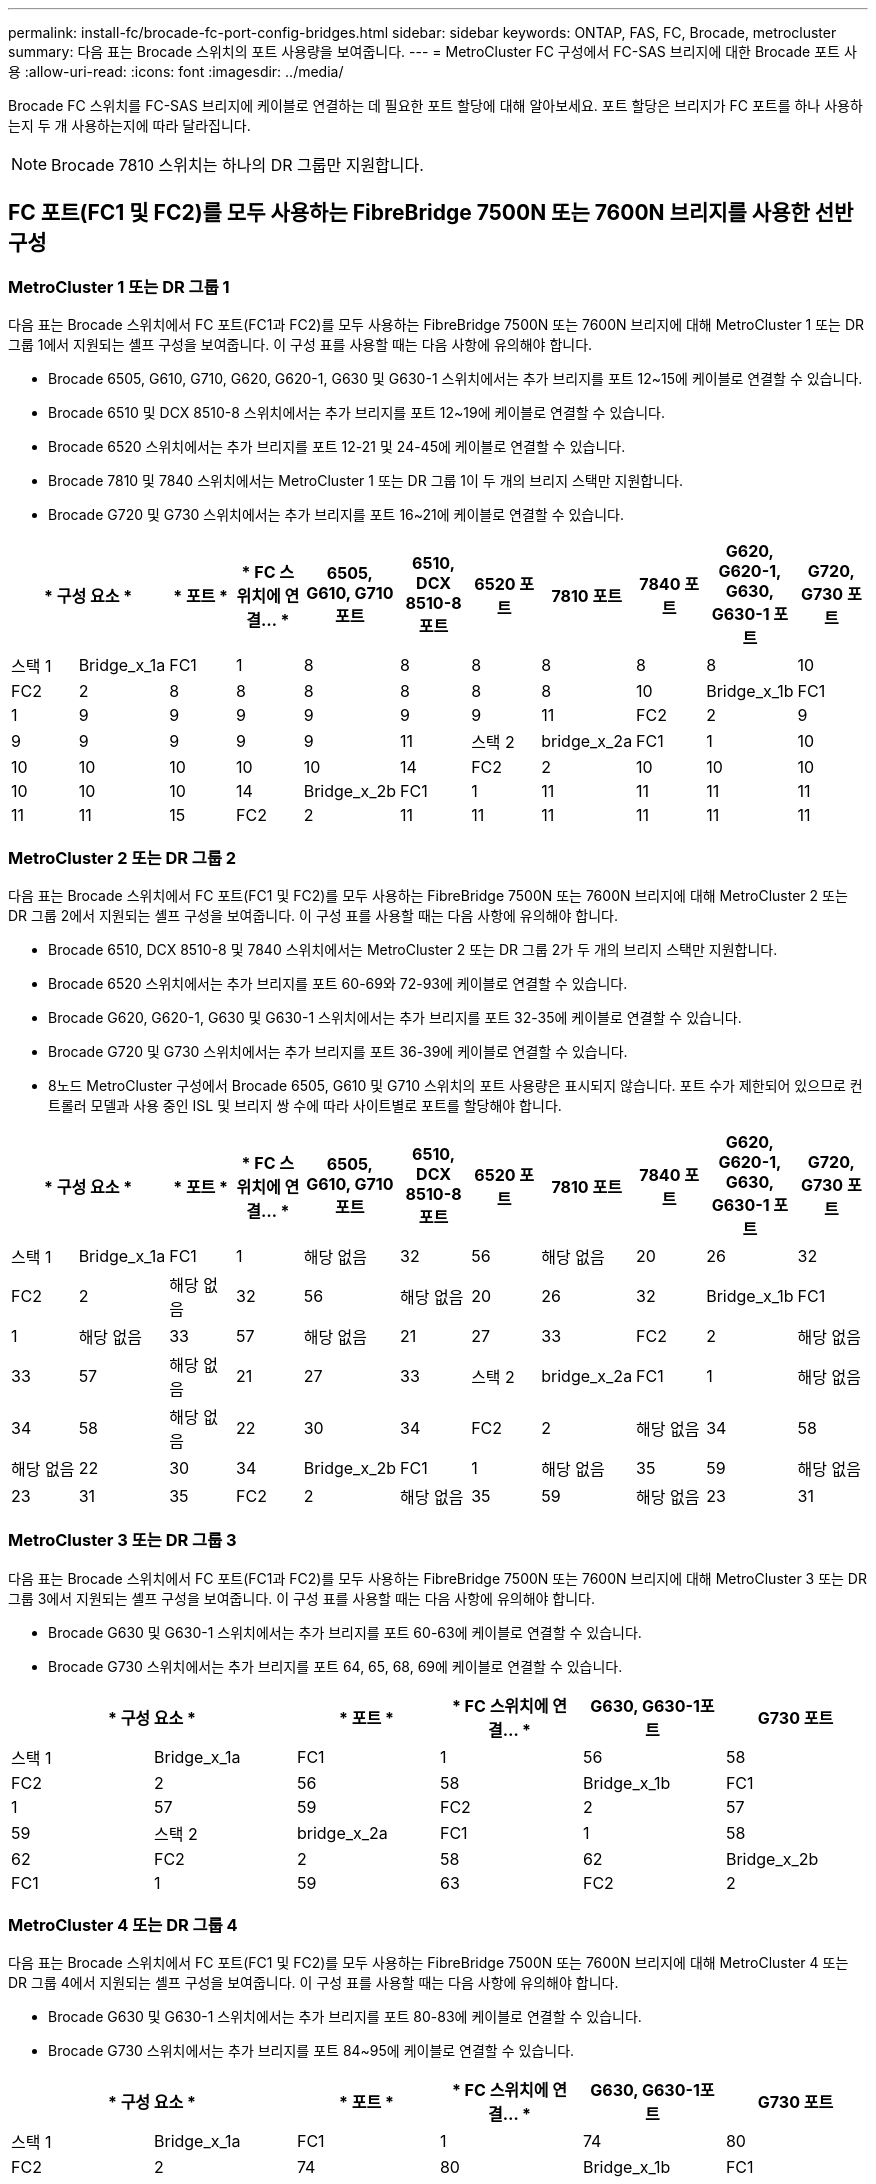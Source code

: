 ---
permalink: install-fc/brocade-fc-port-config-bridges.html 
sidebar: sidebar 
keywords: ONTAP, FAS, FC, Brocade, metrocluster 
summary: 다음 표는 Brocade 스위치의 포트 사용량을 보여줍니다. 
---
= MetroCluster FC 구성에서 FC-SAS 브리지에 대한 Brocade 포트 사용
:allow-uri-read: 
:icons: font
:imagesdir: ../media/


[role="lead"]
Brocade FC 스위치를 FC-SAS 브리지에 케이블로 연결하는 데 필요한 포트 할당에 대해 알아보세요. 포트 할당은 브리지가 FC 포트를 하나 사용하는지 두 개 사용하는지에 따라 달라집니다.


NOTE: Brocade 7810 스위치는 하나의 DR 그룹만 지원합니다.



== FC 포트(FC1 및 FC2)를 모두 사용하는 FibreBridge 7500N 또는 7600N 브리지를 사용한 선반 구성



=== MetroCluster 1 또는 DR 그룹 1

다음 표는 Brocade 스위치에서 FC 포트(FC1과 FC2)를 모두 사용하는 FibreBridge 7500N 또는 7600N 브리지에 대해 MetroCluster 1 또는 DR 그룹 1에서 지원되는 셸프 구성을 보여줍니다. 이 구성 표를 사용할 때는 다음 사항에 유의해야 합니다.

* Brocade 6505, G610, G710, G620, G620-1, G630 및 G630-1 스위치에서는 추가 브리지를 포트 12~15에 케이블로 연결할 수 있습니다.
* Brocade 6510 및 DCX 8510-8 스위치에서는 추가 브리지를 포트 12~19에 케이블로 연결할 수 있습니다.
* Brocade 6520 스위치에서는 추가 브리지를 포트 12-21 및 24-45에 케이블로 연결할 수 있습니다.
* Brocade 7810 및 7840 스위치에서는 MetroCluster 1 또는 DR 그룹 1이 두 개의 브리지 스택만 지원합니다.
* Brocade G720 및 G730 스위치에서는 추가 브리지를 포트 16~21에 케이블로 연결할 수 있습니다.


[cols="2a,2a,2a,2a,2a,2a,2a,2a,2a,2a,2a"]
|===
2+| * 구성 요소 * | * 포트 * | * FC 스위치에 연결... * | *6505, G610, G710 포트* | *6510, DCX 8510-8 포트* | *6520 포트* | *7810 포트* | *7840 포트* | *G620, G620-1, G630, G630-1 포트* | *G720, G730 포트* 


 a| 
스택 1
 a| 
Bridge_x_1a
 a| 
FC1
 a| 
1
 a| 
8
 a| 
8
 a| 
8
 a| 
8
 a| 
8
 a| 
8
 a| 
10



 a| 
FC2
 a| 
2
 a| 
8
 a| 
8
 a| 
8
 a| 
8
 a| 
8
 a| 
8
 a| 
10



 a| 
Bridge_x_1b
 a| 
FC1
 a| 
1
 a| 
9
 a| 
9
 a| 
9
 a| 
9
 a| 
9
 a| 
9
 a| 
11



 a| 
FC2
 a| 
2
 a| 
9
 a| 
9
 a| 
9
 a| 
9
 a| 
9
 a| 
9
 a| 
11



 a| 
스택 2
 a| 
bridge_x_2a
 a| 
FC1
 a| 
1
 a| 
10
 a| 
10
 a| 
10
 a| 
10
 a| 
10
 a| 
10
 a| 
14



 a| 
FC2
 a| 
2
 a| 
10
 a| 
10
 a| 
10
 a| 
10
 a| 
10
 a| 
10
 a| 
14



 a| 
Bridge_x_2b
 a| 
FC1
 a| 
1
 a| 
11
 a| 
11
 a| 
11
 a| 
11
 a| 
11
 a| 
11
 a| 
15



 a| 
FC2
 a| 
2
 a| 
11
 a| 
11
 a| 
11
 a| 
11
 a| 
11
 a| 
11
 a| 
15

|===


=== MetroCluster 2 또는 DR 그룹 2

다음 표는 Brocade 스위치에서 FC 포트(FC1 및 FC2)를 모두 사용하는 FibreBridge 7500N 또는 7600N 브리지에 대해 MetroCluster 2 또는 DR 그룹 2에서 지원되는 셸프 구성을 보여줍니다. 이 구성 표를 사용할 때는 다음 사항에 유의해야 합니다.

* Brocade 6510, DCX 8510-8 및 7840 스위치에서는 MetroCluster 2 또는 DR 그룹 2가 두 개의 브리지 스택만 지원합니다.
* Brocade 6520 스위치에서는 추가 브리지를 포트 60-69와 72-93에 케이블로 연결할 수 있습니다.
* Brocade G620, G620-1, G630 및 G630-1 스위치에서는 추가 브리지를 포트 32-35에 케이블로 연결할 수 있습니다.
* Brocade G720 및 G730 스위치에서는 추가 브리지를 포트 36-39에 케이블로 연결할 수 있습니다.
* 8노드 MetroCluster 구성에서 Brocade 6505, G610 및 G710 스위치의 포트 사용량은 표시되지 않습니다. 포트 수가 제한되어 있으므로 컨트롤러 모델과 사용 중인 ISL 및 브리지 쌍 수에 따라 사이트별로 포트를 할당해야 합니다.


[cols="2a,2a,2a,2a,2a,2a,2a,2a,2a,2a,2a"]
|===
2+| * 구성 요소 * | * 포트 * | * FC 스위치에 연결... * | *6505, G610, G710 포트* | *6510, DCX 8510-8 포트* | *6520 포트* | *7810 포트* | *7840 포트* | *G620, G620-1, G630, G630-1 포트* | *G720, G730 포트* 


 a| 
스택 1
 a| 
Bridge_x_1a
 a| 
FC1
 a| 
1
 a| 
해당 없음
 a| 
32
 a| 
56
 a| 
해당 없음
 a| 
20
 a| 
26
 a| 
32



 a| 
FC2
 a| 
2
 a| 
해당 없음
 a| 
32
 a| 
56
 a| 
해당 없음
 a| 
20
 a| 
26
 a| 
32



 a| 
Bridge_x_1b
 a| 
FC1
 a| 
1
 a| 
해당 없음
 a| 
33
 a| 
57
 a| 
해당 없음
 a| 
21
 a| 
27
 a| 
33



 a| 
FC2
 a| 
2
 a| 
해당 없음
 a| 
33
 a| 
57
 a| 
해당 없음
 a| 
21
 a| 
27
 a| 
33



 a| 
스택 2
 a| 
bridge_x_2a
 a| 
FC1
 a| 
1
 a| 
해당 없음
 a| 
34
 a| 
58
 a| 
해당 없음
 a| 
22
 a| 
30
 a| 
34



 a| 
FC2
 a| 
2
 a| 
해당 없음
 a| 
34
 a| 
58
 a| 
해당 없음
 a| 
22
 a| 
30
 a| 
34



 a| 
Bridge_x_2b
 a| 
FC1
 a| 
1
 a| 
해당 없음
 a| 
35
 a| 
59
 a| 
해당 없음
 a| 
23
 a| 
31
 a| 
35



 a| 
FC2
 a| 
2
 a| 
해당 없음
 a| 
35
 a| 
59
 a| 
해당 없음
 a| 
23
 a| 
31
 a| 
35

|===


=== MetroCluster 3 또는 DR 그룹 3

다음 표는 Brocade 스위치에서 FC 포트(FC1과 FC2)를 모두 사용하는 FibreBridge 7500N 또는 7600N 브리지에 대해 MetroCluster 3 또는 DR 그룹 3에서 지원되는 셸프 구성을 보여줍니다. 이 구성 표를 사용할 때는 다음 사항에 유의해야 합니다.

* Brocade G630 및 G630-1 스위치에서는 추가 브리지를 포트 60-63에 케이블로 연결할 수 있습니다.
* Brocade G730 스위치에서는 추가 브리지를 포트 64, 65, 68, 69에 케이블로 연결할 수 있습니다.


[cols="2a,2a,2a,2a,2a,2a"]
|===
2+| * 구성 요소 * | * 포트 * | * FC 스위치에 연결... * | *G630, G630-1포트* | *G730 포트* 


 a| 
스택 1
 a| 
Bridge_x_1a
 a| 
FC1
 a| 
1
 a| 
56
 a| 
58



 a| 
FC2
 a| 
2
 a| 
56
 a| 
58



 a| 
Bridge_x_1b
 a| 
FC1
 a| 
1
 a| 
57
 a| 
59



 a| 
FC2
 a| 
2
 a| 
57
 a| 
59



 a| 
스택 2
 a| 
bridge_x_2a
 a| 
FC1
 a| 
1
 a| 
58
 a| 
62



 a| 
FC2
 a| 
2
 a| 
58
 a| 
62



 a| 
Bridge_x_2b
 a| 
FC1
 a| 
1
 a| 
59
 a| 
63



 a| 
FC2
 a| 
2
 a| 
59
 a| 
63

|===


=== MetroCluster 4 또는 DR 그룹 4

다음 표는 Brocade 스위치에서 FC 포트(FC1 및 FC2)를 모두 사용하는 FibreBridge 7500N 또는 7600N 브리지에 대해 MetroCluster 4 또는 DR 그룹 4에서 지원되는 셸프 구성을 보여줍니다. 이 구성 표를 사용할 때는 다음 사항에 유의해야 합니다.

* Brocade G630 및 G630-1 스위치에서는 추가 브리지를 포트 80-83에 케이블로 연결할 수 있습니다.
* Brocade G730 스위치에서는 추가 브리지를 포트 84~95에 케이블로 연결할 수 있습니다.


[cols="2a,2a,2a,2a,2a,2a"]
|===
2+| * 구성 요소 * | * 포트 * | * FC 스위치에 연결... * | *G630, G630-1포트* | *G730 포트* 


 a| 
스택 1
 a| 
Bridge_x_1a
 a| 
FC1
 a| 
1
 a| 
74
 a| 
80



 a| 
FC2
 a| 
2
 a| 
74
 a| 
80



 a| 
Bridge_x_1b
 a| 
FC1
 a| 
1
 a| 
75를
 a| 
81



 a| 
FC2
 a| 
2
 a| 
75를
 a| 
81



 a| 
스택 2
 a| 
bridge_x_2a
 a| 
FC1
 a| 
1
 a| 
78
 a| 
82



 a| 
FC2
 a| 
2
 a| 
78
 a| 
82



 a| 
Bridge_x_2b
 a| 
FC1
 a| 
1
 a| 
79
 a| 
83



 a| 
FC2
 a| 
2
 a| 
79
 a| 
83

|===


== FC 포트(FC1 또는 FC2)를 사용하는 FiberBridge 7500N 또는 7600N을 사용하는 쉘프 구성



=== MetroCluster 1 또는 DR 그룹 1

다음 표는 Brocade 스위치에서 FibreBridge 7500N 또는 7600N과 FC 포트(FC1 또는 FC2) 하나만 사용하는 MetroCluster 1 또는 DR 그룹 1에서 지원되는 셸프 구성을 보여줍니다. 이 구성 표를 사용할 때는 다음 사항에 유의해야 합니다.

* Brocade 6505, G610, G710, G620, G620-1, G630 및 G630-1 스위치에서는 추가 브리지 포트 12-15가 있습니다.
* Brocade 6510 및 DCX 8510-8 스위치에서는 추가 브리지를 포트 12~19에 케이블로 연결할 수 있습니다.
* Brocade 6520 스위치에서는 추가 브리지를 포트 16-21 및 24-45에 케이블로 연결할 수 있습니다.
* Brocade G720 및 G730 스위치에서는 추가 브리지를 포트 16~21에 케이블로 연결할 수 있습니다.


[cols="2a,2a,2a,2a,2a,2a,2a,2a,2a,2a"]
|===
| * 구성 요소 * | * 포트 * | * FC 스위치에 연결... * | *6505, G610, G710 포트* | *6510, DCX 8510-8 포트* | *6520 포트* | *7810 포트* | *7840 포트* | *G620, G620-1, G630, G630-1 포트* | *G720, G730 포트* 


 a| 
스택 1
 a| 
Bridge_x_1a
 a| 
1
 a| 
8
 a| 
8
 a| 
8
 a| 
8
 a| 
8
 a| 
8
 a| 
10



 a| 
Bridge_x_1b
 a| 
2
 a| 
8
 a| 
8
 a| 
8
 a| 
8
 a| 
8
 a| 
8
 a| 
10



 a| 
스택 2
 a| 
bridge_x_2a
 a| 
1
 a| 
9
 a| 
9
 a| 
9
 a| 
9
 a| 
9
 a| 
9
 a| 
11



 a| 
Bridge_x_2b
 a| 
2
 a| 
9
 a| 
9
 a| 
9
 a| 
9
 a| 
9
 a| 
9
 a| 
11



 a| 
스택 3
 a| 
Bridge_x_3a
 a| 
1
 a| 
10
 a| 
10
 a| 
10
 a| 
10
 a| 
10
 a| 
10
 a| 
14



 a| 
Bridge_x_3b
 a| 
2
 a| 
10
 a| 
10
 a| 
10
 a| 
10
 a| 
10
 a| 
10
 a| 
14



 a| 
스택 4
 a| 
Bridge_x_4a
 a| 
1
 a| 
11
 a| 
11
 a| 
11
 a| 
11
 a| 
11
 a| 
11
 a| 
15



 a| 
Bridge_x_4b
 a| 
2
 a| 
11
 a| 
11
 a| 
11
 a| 
11
 a| 
11
 a| 
11
 a| 
15

|===


=== MetroCluster 2 또는 DR 그룹 2

다음 표는 Brocade 스위치에서 FC 포트(FC1 또는 FC2) 하나를 사용하는 FibreBridge 7500N 또는 7600N 브리지에 대해 MetroCluster 2 또는 DR 그룹 2에서 지원되는 셸프 구성을 보여줍니다. 이 구성 표를 사용할 때는 다음 사항에 유의해야 합니다.

* Brocade 6520 스위치에서는 추가 브리지를 포트 60-69와 72-93에 케이블로 연결할 수 있습니다.
* Brocade G620, G620-1, G630, G630-1 스위치에서는 추가 브리지를 포트 32-35에 케이블로 연결할 수 있습니다.
* Brocade G720 및 G730 스위치에서는 추가 브리지를 포트 36-39에 케이블로 연결할 수 있습니다.
* 8노드 MetroCluster 구성에서 Brocade 6505, G610 및 G710 스위치의 포트 사용량은 표시되지 않습니다. 포트 수가 제한되어 있으므로 컨트롤러 모델과 사용 중인 ISL 및 브리지 쌍 수에 따라 사이트별로 포트를 할당해야 합니다.


[cols="2a,2a,2a,2a,2a,2a,2a,2a,2a,2a"]
|===
| * 구성 요소 * | * 포트 * | * FC 스위치에 연결... * | *6505, G610, G710 포트* | *6510, DCX 8510-8 포트* | *6520 포트* | *7810 포트* | *7840 포트* | *G620, G620-1, G630, G630-1 포트* | *G720, G730 포트* 


 a| 
스택 1
 a| 
Bridge_x_1a
 a| 
1
 a| 
해당 없음
 a| 
32
 a| 
56
 a| 
해당 없음
 a| 
20
 a| 
26
 a| 
32



 a| 
Bridge_x_1b
 a| 
2
 a| 
해당 없음
 a| 
32
 a| 
56
 a| 
해당 없음
 a| 
20
 a| 
26
 a| 
32



 a| 
스택 2
 a| 
bridge_x_2a
 a| 
1
 a| 
해당 없음
 a| 
33
 a| 
57
 a| 
해당 없음
 a| 
21
 a| 
27
 a| 
33



 a| 
Bridge_x_2b
 a| 
2
 a| 
해당 없음
 a| 
33
 a| 
57
 a| 
해당 없음
 a| 
21
 a| 
27
 a| 
33



 a| 
스택 3
 a| 
Bridge_x_3a
 a| 
1
 a| 
해당 없음
 a| 
34
 a| 
58
 a| 
해당 없음
 a| 
22
 a| 
30
 a| 
34



 a| 
Bridge_x_3b
 a| 
2
 a| 
해당 없음
 a| 
34
 a| 
58
 a| 
해당 없음
 a| 
22
 a| 
30
 a| 
34



 a| 
스택 4
 a| 
Bridge_x_4a
 a| 
1
 a| 
해당 없음
 a| 
35
 a| 
59
 a| 
해당 없음
 a| 
23
 a| 
31
 a| 
35



 a| 
Bridge_x_4b
 a| 
2
 a| 
해당 없음
 a| 
35
 a| 
59
 a| 
해당 없음
 a| 
23
 a| 
31
 a| 
35

|===


=== MetroCluster 3 또는 DR 그룹 3

다음 표는 Brocade 스위치에서 FC 포트(FC1 또는 FC2) 하나를 사용하는 FibreBridge 7500N 또는 7600N 브리지에 대해 MetroCluster 3 또는 DR 그룹 3에서 지원되는 셸프 구성을 보여줍니다. 이 구성 표를 사용할 때는 다음 사항에 유의해야 합니다.

* Brocade G630 및 G630-1 스위치에서는 추가 브리지를 포트 60-63에 케이블로 연결할 수 있습니다.
* Brocade G730 스위치에서는 추가 브리지를 포트 64, 65, 68, 69에 케이블로 연결할 수 있습니다.


[cols="2a,2a,2a,2a,2a"]
|===
| * 구성 요소 * | * 포트 * | * FC 스위치에 연결... * | *G630, G630-1포트* | *G730 포트* 


 a| 
스택 1
 a| 
Bridge_x_1a
 a| 
1
 a| 
56
 a| 
58



 a| 
Bridge_x_1b
 a| 
2
 a| 
56
 a| 
58



 a| 
스택 2
 a| 
bridge_x_2a
 a| 
1
 a| 
57
 a| 
59



 a| 
Bridge_x_2b
 a| 
2
 a| 
57
 a| 
59



 a| 
스택 3
 a| 
Bridge_x_3a
 a| 
1
 a| 
58
 a| 
62



 a| 
Bridge_x_3b
 a| 
2
 a| 
58
 a| 
62



 a| 
스택 4
 a| 
Bridge_x_4a
 a| 
1
 a| 
59
 a| 
63



 a| 
Bridge_x_4b
 a| 
2
 a| 
59
 a| 
63

|===


=== MetroCluster 4 또는 DR 그룹 4

다음 표는 Brocade 스위치에서 FC 포트(FC1 또는 FC2) 하나를 사용하는 FibreBridge 7500N 또는 7600N 브리지에 대해 MetroCluster 4 또는 DR 그룹 4에서 지원되는 셸프 구성을 보여줍니다. 이 구성 표를 사용할 때는 다음 사항에 유의해야 합니다.

* Brocade G630 및 G630-1 스위치에서는 추가 브리지를 포트 80-83에 케이블로 연결할 수 있습니다.
* Brocade G730 스위치에서는 추가 브리지를 포트 84~95에 케이블로 연결할 수 있습니다.


[cols="2a,2a,2a,2a,2a"]
|===
| * 구성 요소 * | * 포트 * | * FC 스위치에 연결... * | *G630, G630-1포트* | *G730 포트* 


 a| 
스택 1
 a| 
Bridge_x_1a
 a| 
1
 a| 
74
 a| 
80



 a| 
Bridge_x_1b
 a| 
2
 a| 
74
 a| 
80



 a| 
스택 2
 a| 
bridge_x_2a
 a| 
1
 a| 
75를
 a| 
81



 a| 
Bridge_x_2b
 a| 
2
 a| 
75를
 a| 
81



 a| 
스택 3
 a| 
Bridge_x_3a
 a| 
1
 a| 
78
 a| 
82



 a| 
Bridge_x_3b
 a| 
2
 a| 
78
 a| 
82



 a| 
스택 4
 a| 
Bridge_x_4a
 a| 
1
 a| 
79
 a| 
83



 a| 
Bridge_x_4b
 a| 
2
 a| 
79
 a| 
83

|===